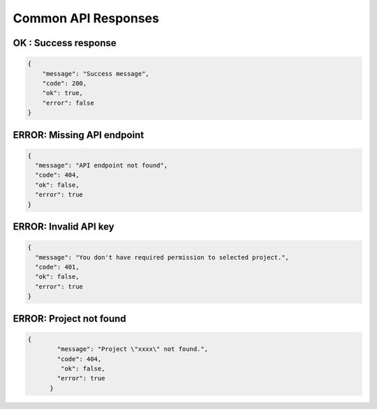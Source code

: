 Common API Responses
====================

OK : Success response
~~~~~~~~~~~~~~~~~~~~~
.. code-block:: json

   {
       "message": "Success message",
       "code": 200,
       "ok": true,
       "error": false
   }

ERROR: Missing API endpoint
~~~~~~~~~~~~~~~~~~~~~~~~~~~

.. code-block:: json

    {
      "message": "API endpoint not found",
      "code": 404,
      "ok": false,
      "error": true
    }

ERROR: Invalid API key
~~~~~~~~~~~~~~~~~~~~~~

.. code-block:: json

    {
      "message": "You don't have required permission to selected project.",
      "code": 401,
      "ok": false,
      "error": true
    }

ERROR: Project not found
~~~~~~~~~~~~~~~~~~~~~~~~

.. code-block:: json

    {
	    "message": "Project \"xxxx\" not found.",
	    "code": 404,
	     "ok": false,
	    "error": true
	  }
